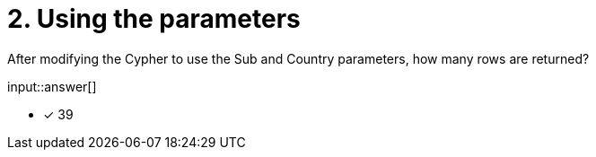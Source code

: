 :type: freetext

[.question.freetext]
= 2. Using the parameters

After modifying the Cypher to use the Sub and Country parameters, how many rows are returned?

input::answer[]

* [x] 39

